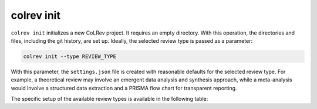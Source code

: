 
.. _Init:

colrev init
-------------------------------

.. |EXPERIMENTAL| image:: https://img.shields.io/badge/Lifecycle-Experimental-339999
   :height: 12pt
   :target: https://colrev.readthedocs.io/en/latest/foundations/roadmap.html
.. |MATURING| image:: https://img.shields.io/badge/Lifecycle-Maturing-007EC6
   :height: 12pt
   :target: https://colrev.readthedocs.io/en/latest/foundations/roadmap.html
.. |STABLE| image:: https://img.shields.io/badge/Lifecycle-Stable-97ca00
   :height: 12pt
   :target: https://colrev.readthedocs.io/en/latest/foundations/roadmap.html


``colrev init`` initializes a new CoLRev project. It requires an empty directory.
With this operation, the directories and files, including the git history, are set up.
Ideally, the selected review type is passed as a parameter:

.. code:: bash

	colrev init --type REVIEW_TYPE

With this parameter, the ``settings.json`` file is created with reasonable defaults for the selected review type. For example, a theoretical review may involve an emergent data analysis and synthesis approach, while a meta-analysis would involve a structured data extraction and a PRISMA flow chart for transparent reporting.

The specific setup of the available review types is available in the following table:

.. datatemplate:json:: ../../../../colrev/template/package_endpoints.json

    {{ make_list_table_from_mappings(
        [("Review type", "short_description"), ("Identifier", "package_endpoint_identifier"), ("Link", "link"), ("Status", "status_linked")],
        data['review_type'],
        title='',
        ) }}


..
   Settings

   .. code-block:: json

         {
         "project": {
            "id_pattern": "THREE_AUTHORS_YEAR",
            "review_type": "NA",
            "share_stat_req":"processed",
            "delay_automated_processing": true,
            "curated_masterdata": false,
            "curated_fields": []
         },
         "search": {"sources": []},
         "load": {},
         "prep": {
            "fields_to_keep": [],
            "prep_rounds": [
               {
                     "name": "exclusion",
                     "similarity": 1.0,
                     "scripts": [
                        "exclude_non_latin_alphabets",
                        "exclude_languages"
                     ]
               },
               {
                     "name": "high_confidence",
                     "similarity": 0.99,
                     "scripts": [
                        "remove_urls_with_500_errors",
                        "remove_broken_IDs",
                        "global_ids_consistency_check",
                        "prep_curated",
                        "format",
                        "resolve_crossrefs",
                        "get_doi_from_urls",
                        "get_masterdata_from_doi",
                        "get_masterdata_from_crossref",
                        "get_masterdata_from_dblp",
                        "get_masterdata_from_open_library",
                        "get_year_from_vol_iss_jour_crossref",
                        "get_record_from_local_index",
                        "remove_nicknames",
                        "format_minor",
                        "drop_fields",
                        "update_metadata_status"
                     ]
               },
               {
                     "name": "medium_confidence",
                     "similarity": 0.9,
                     "scripts": [
                        "prep_curated",
                        "get_doi_from_sem_scholar",
                        "get_doi_from_urls",
                        "get_masterdata_from_doi",
                        "get_masterdata_from_crossref",
                        "get_masterdata_from_dblp",
                        "get_masterdata_from_open_library",
                        "get_year_from_vol_iss_jour_crossref",
                        "get_record_from_local_index",
                        "remove_nicknames",
                        "remove_redundant_fields",
                        "format_minor",
                        "drop_fields",
                        "update_metadata_status"
                     ]
               },
               {
                     "name": "low_confidence",
                     "similarity": 0.8,
                     "scripts": [
                        "prep_curated",
                        "correct_recordtype",
                        "get_doi_from_sem_scholar",
                        "get_doi_from_urls",
                        "get_masterdata_from_doi",
                        "get_masterdata_from_crossref",
                        "get_masterdata_from_dblp",
                        "get_masterdata_from_open_library",
                        "get_year_from_vol_iss_jour_crossref",
                        "get_record_from_local_index",
                        "remove_nicknames",
                        "remove_redundant_fields",
                        "format_minor",
                        "drop_fields",
                        "update_metadata_status"
                     ]
               }
            ]
         },
         "dedupe": {"merge_threshold": 0.8, "partition_threshold": 0.5},
         "prescreen": {"plugin": null,
                        "mode": null,
                        "scope": []},
         "pdf_get": {"pdf_path_type": "symlink"},
         "pdf_prep": {},
         "screen": {"process": {"overlapp": null,
                     "mode": null,
                     "parallel_independent": null},
                     "criteria": []
               },
         "data": {"data_format": []}
         }
